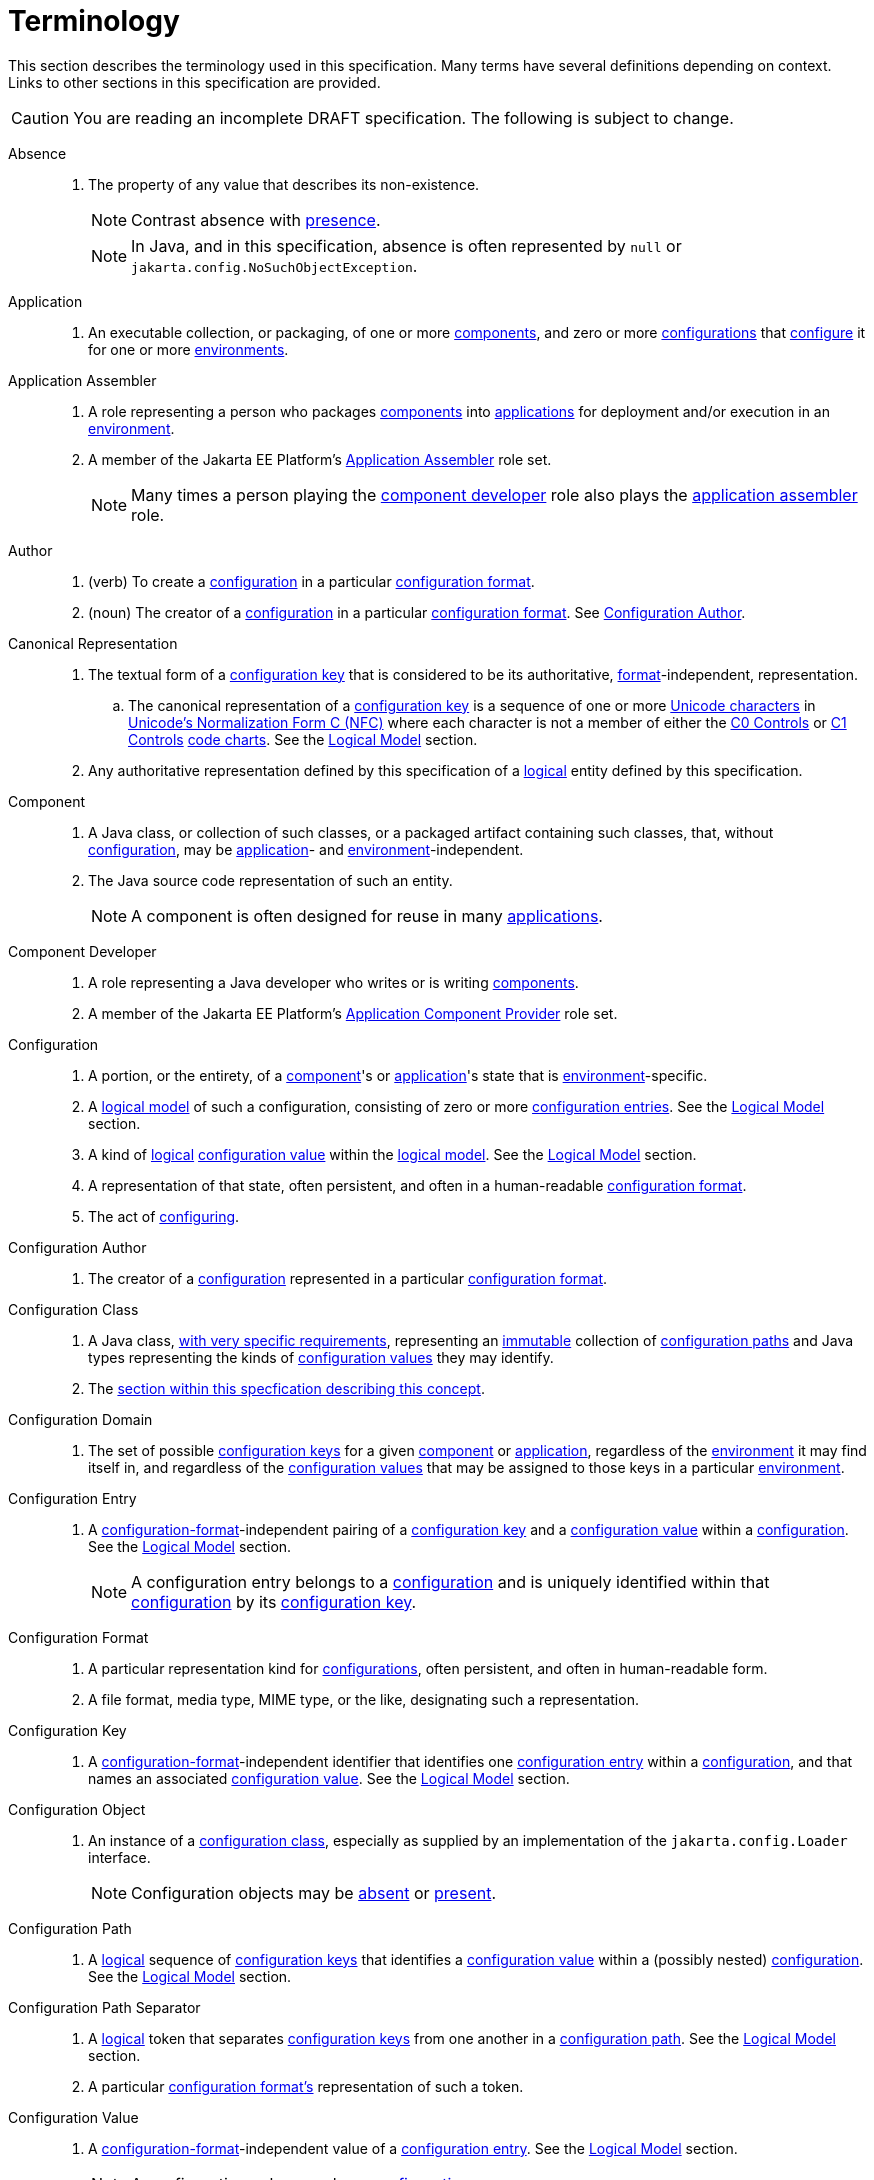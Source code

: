 = Terminology

This section describes the terminology used in this specification.  Many terms have several definitions depending on
context.  Links to other sections in this specification are provided.

CAUTION: You are reading an incomplete DRAFT specification.  The following is subject to change.

[[absence]]Absence::
. The property of any value that describes its non-existence.
+
NOTE: Contrast absence with <<presence,presence>>.
+
NOTE: In Java, and in this specification, absence is often represented by `null` or
`jakarta.config.NoSuchObjectException`.

[[application]]Application::
. An executable collection, or packaging, of one or more <<component,components>>, and zero or more
<<configuration,configurations>> that <<configure,configure>> it for one or more <<environment,environments>>.

[[application-assembler]]Application Assembler::
. A role representing a person who packages <<component,components>> into <<application,applications>> for deployment
and/or execution in an <<environment,environment>>.
. A member of the Jakarta EE Platform's
https://jakarta.ee/specifications/platform/10/jakarta-platform-spec-10.0.html#application-assembler[Application
Assembler] role set.
+
NOTE: Many times a person playing the <<component-developer,component developer>> role also plays the
<<application-assembler,application assembler>> role.

[[author]]Author::
. (verb) To create a <<configuration,configuration>> in a particular <<configuration-format,configuration format>>.
. (noun) The creator of a <<configuration,configuration>> in a particular <<configuration-format,configuration format>>.
See <<configuration-author,Configuration Author>>.

[[canonical-representation]]Canonical Representation::
. The textual form of a <<configuration-key,configuration key>> that is considered to be its authoritative,
<<configuration-format,format>>-independent, representation.
.. The canonical representation of a <<configuration-key,configuration key>> is a sequence of one or more
https://www.unicode.org/charts/charindex.html[Unicode characters] in
https://www.unicode.org/reports/tr15/#Norm_Forms[Unicode's Normalization Form C (NFC)] where each character is not a
member of either the https://unicode.org/charts/nameslist/n_0000.html[C0 Controls] or
https://unicode.org/charts/nameslist/n_0080.html[C1 Controls] https://www.unicode.org/charts/nameslist/[code charts].
See the xref:logical-model.adoc[Logical Model] section.
. Any authoritative representation defined by this specification of a <<logical,logical>> entity defined by this
specification.

[[component]]Component::
. A Java class, or collection of such classes, or a packaged artifact containing such classes, that, without
<<configuration,configuration>>, may be <<application,application>>- and <<environment,environment>>-independent.
. The Java source code representation of such an entity.
+
NOTE: A component is often designed for reuse in many <<application,applications>>.

[[component-developer]]Component Developer::
. A role representing a Java developer who writes or is writing <<component,components>>.
. A member of the Jakarta EE Platform's
https://jakarta.ee/specifications/platform/10/jakarta-platform-spec-10.0.html#application-component-provider[Application
Component Provider] role set.

[[configuration]]Configuration::
. A portion, or the entirety, of a <<component,component>>'s or <<application,application>>'s state that is
<<environment,environment>>-specific.
. A <<logical-model,logical model>> of such a configuration, consisting of zero or more
<<configuration-entry,configuration entries>>.  See the xref:logical-model.adoc[Logical Model] section.
. A kind of <<logical,logical>> <<configuration-value,configuration value>> within the <<logical-model,logical model>>.  See the
xref:logical-model.adoc[Logical Model] section.
. A representation of that state, often persistent, and often in a human-readable <<configuration-format,configuration
format>>.
. The act of <<configure,configuring>>.

[[configuration-author]]Configuration Author::
. The creator of a <<configuration,configuration>> represented in a particular <<configuration-format,configuration
format>>.

[[configuration-class]]Configuration Class::
. A Java class, xref:configuration-class.adoc[with very specific requirements], representing an <<immutable,immutable>>
collection of <<configuration-path,configuration paths>> and Java types representing the kinds of
<<configuration-value,configuration values>> they may identify.
. The xref:configuration-class.adoc[section within this specfication describing this concept].

[[configuration-domain]]Configuration Domain::
. The set of possible <<configuration-key,configuration keys>> for a given <<component,component>> or
<<application,application>>, regardless of the <<environment,environment>> it may find itself in, and regardless of the
<<configuration-value,configuration values>> that may be assigned to those keys in a particular
<<environment,environment>>.
+
// TODO: This needs to be cleaned up

[[configuration-entry]]Configuration Entry::
. A <<configuration-format,configuration-format>>-independent pairing of a <<configuration-key,configuration key>> and a
<<configuration-value,configuration value>> within a <<configuration,configuration>>.  See the
xref:logical-model.adoc[Logical Model] section.
+
NOTE: A configuration entry belongs to a <<configuration,configuration>> and is uniquely identified within that
<<configuration,configuration>> by its <<configuration-key,configuration key>>.

[[configuration-format]]Configuration Format::
. A particular representation kind for <<configuration,configurations>>, often persistent, and often in human-readable form.
. A file format, media type, MIME type, or the like, designating such a representation.

[[configuration-key]]Configuration Key::
. A <<configuration-format,configuration-format>>-independent identifier that identifies one
<<configuration-entry,configuration entry>> within a <<configuration,configuration>>, and that names an associated
<<configuration-value,configuration value>>.  See the xref:logical-model.adoc[Logical Model] section.

[[configuration-object]]Configuration Object::
. An instance of a <<configuration-class,configuration class>>, especially as supplied by an implementation of the
`jakarta.config.Loader` interface.
+
NOTE: Configuration objects may be <<absence,absent>> or <<presence,present>>.

[[configuration-path]]Configuration Path::
. A <<logical,logical>> sequence of <<configuration-key,configuration keys>> that identifies a <<configuration-value,configuration
value>> within a (possibly nested) <<configuration,configuration>>.  See the xref:logical-model.adoc[Logical Model] section.

[[configuration-path-separator]]Configuration Path Separator::
. A <<logical,logical>> token that separates <<configuration-key,configuration keys>> from one another in a
<<configuration-path,configuration path>>.  See the xref:logical-model.adoc[Logical Model] section.
. A particular <<configuration-format,configuration format's>> representation of such a token.

[[configuration-value]]Configuration Value::
. A <<configuration-format,configuration-format>>-independent value of a <<configuration-entry,configuration entry>>.
See the xref:logical-model.adoc[Logical Model] section.
+
NOTE: A configuration value may be a <<configuration,configuration>>.

[[configure]]Configure::
. To associate one or more <<configuration,configurations>> with a <<component,component>> or an
<<application,application>>, for one or more <<environment,environments>>.
. Loosely: To tailor a <<component,component>> or <<application,application>> to a given <<environment,environment>>.

[[environment]]Environment::
. A <<logical,logical>> coordinate space in which an <<application,application>> is, or is to be, or has been, executed.

[[identical]]Identical::
. Two or more things are identical if they refer to exactly one and the same referent.
+
NOTE: One thing is identical with itself.
+
NOTE: In Java, `==` describes this relation.  See <<interchangeable,Interchangeable>>.

[[implementor]]Implementor::
. A role representing one who implements this specification.
. A member of the https://jakarta.ee/specifications/platform/10/jakarta-platform-spec-10.0.html#a162[Jakarta EE Product
Provider] role set.

[[immutable]]Immutable::
. Both <<unmodifiable,unmodifiable>> and <<unchanging,unchanging>>.

[[interchangeable]]Interchangeable::
. Two things are interchangeable if (a) they are <<identical,identical>>, or (b) one may be used instead of the other
with no changes in semantics.
+
NOTE: In Java, for example, two equal primitive values are interchangeable, but not identical. See
<<identical,Identical>>.

[[load]]Load::
. To acquire a <<configuration-object,configuration object>> for a <<component,component>> or
<<application,application>>.

[[load-request]]Load Request::
. The Java objects necessary to <<load,load>> a <<configuration-object,configuration object>>.  See the
xref:loading.adoc[Loading] section.

[[logical]]Logical::
. Divorced from programming model, programming language, format, and representational concerns.
. Entirely abstract; notional.

[[logical-model]]Logical Model::
. The model of configuration used by this specification that is independent of programming construct and <<configuration-format,configuration format>> concerns.
. The xref:logical-model.adoc[section within this specification describing this model].

[[nested-configuration]]Nested Configuration::
. In the <<logical-model,logical model>>, a <<configuration,configuration>> that is a
<<configuration-value,configuration value>> appearing in a <<configuration-entry,configuration entry>>.  See the
xref:logical-model.adoc[Logical Model] section.

[[presence]]Presence::
. The property of any value that describes its existence.
+
NOTE: Contrast presence with <<absence,absence>>.

[[raw-configuration-value]]Raw Configuration Value::
. A <<configuration-value,configuration value>> that is not itself a <<configuration,configuration>>.  See the
xref:logical-model.adoc[Logical Model] section.

[[raw-value]]Raw Value:: See <<Raw Configuration Value>>.

[[resolved-configuration-path]]Resolved Configuration Path::
. A <<configuration-path,configuration path>> that identifies a <<presence,present>> <<configuration-value,configuration
value>> within a <<configuration-entry,configuration entry>>.  See <<unresolved-configuration-path,Unresolved
Configuration Path>>.
+
NOTE: Whether the <<presence,presence>> is transient or permanent is not specified.

[[suitability]]Suitability::
. The property describing a <<configuration-object,configuration object>>'s fitness for a particular <<load-request,load
request>>.  <<configuration-object,Configuration objects>> may be more or less _suitable_ for a given
<<load-request,load request>>.

[[unchanging]]Unchanging::
. Never internally changing; stable.  See <<unmodifiable,Unmodifiable>> and <<immutable,Immutable>>.
+
NOTE: An unchanging entity may not be <<unmodifiable,unmodifiable>> and so may not be <<immutable,immutable>>.

[[unmodifiable]]Unmodifiable::
. Incapable of being altered through publicly accessible means. See <<immutable,Immutable>> and
<<unchanging,Unchanging>>.
+
NOTE: An unmodifiable entity may not be <<unchanging,unchanging>> and so may not be <<immutable,immutable>>.

[[unresolved-configuration-path]]Unresolved Configuration Path::
. A <<configuration-path,configuration path>> that identifies an <<absence,absent>> <<configuration-value,configuration
value>>.  See <<resolved-configuration-path,Resolved Configuration Path>>.
+
NOTE: Whether the <<absence,absence>> is transient or permanent is not specified.